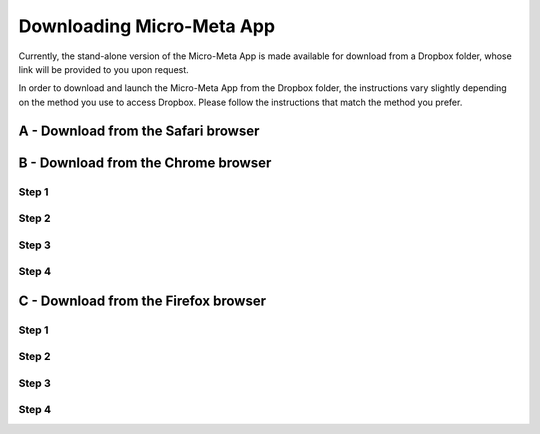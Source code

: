 ==========================
Downloading Micro-Meta App
==========================
Currently, the stand-alone version of the Micro-Meta App is made available for download from a Dropbox folder, whose link will be provided to you upon request.

In order to download and launch the Micro-Meta App from the Dropbox folder, the instructions vary slightly depending on the method you use to access Dropbox. Please follow the instructions that match the method you prefer.

************************************
A - Download from the Safari browser
************************************
.. image:: https://github.com/WU-BIMAC/MicroMetaApp-docs/blob/master/docs/tutorial/images/download_images/Safari_Dropbox_download%20and%20install_instructions.png

************************************
B - Download from the Chrome browser
************************************
Step 1
======
.. image:: https://github.com/WU-BIMAC/MicroMetaApp-docs/docs/tutorial/images/download_images/Chrome_Dropbox_download and install_instructions_1.png

Step 2
======
.. image:: https://github.com/WU-BIMAC/MicroMetaApp-docs/docs/tutorial/images/download_images/Chrome_Dropbox_download and install_instructions_2.png

Step 3
======
.. image:: https://github.com/WU-BIMAC/MicroMetaApp-docs/docs/tutorial/images/download_images/Chrome_Dropbox_download and install_instructions_3.png

Step 4
======
.. image:: https://github.com/WU-BIMAC/MicroMetaApp-docs/docs/tutorial/images/download_images/Chrome_Dropbox_download and install_instructions_4.png

*************************************
C - Download from the Firefox browser
*************************************
Step 1
======
.. image:: https://github.com/WU-BIMAC/MicroMetaApp-docs/blob/master/docs/tutorial/images/download_images/Firefox_Dropbox_download%20and%20install_instructions_1.png

Step 2
======
.. image:: https://github.com/WU-BIMAC/MicroMetaApp-docs/blob/master/docs/tutorial/images/download_images/Firefox_Dropbox_download%20and%20install_instructions_2.png

Step 3
======
.. image:: https://github.com/WU-BIMAC/MicroMetaApp-docs/blob/master/docs/tutorial/images/download_images/Firefox_Dropbox_download%20and%20install_instructions_3.png

Step 4
======
.. image:: https://github.com/WU-BIMAC/MicroMetaApp-docs/blob/master/docs/tutorial/images/download_images/Firefox_Dropbox_download%20and%20install_instructions_4.png
